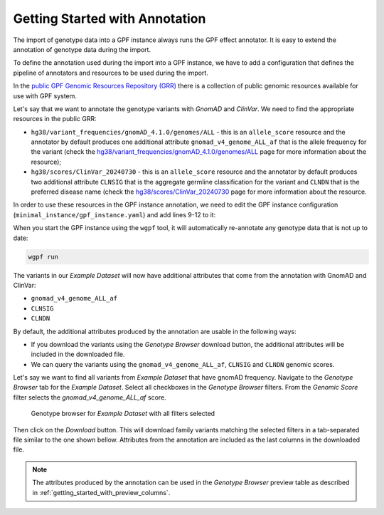 Getting Started with Annotation
###############################

The import of genotype data into a GPF instance always runs the GPF
effect annotator.
It is easy to extend the annotation of genotype data during the import.

To define the annotation used during the import into a GPF instance, we have to
add a configuration that defines the pipeline of annotators and resources
to be used during the import.

In the `public GPF Genomic Resources Repository (GRR)
<https://grr.iossifovlab.com>`_
there is a collection of public genomic resources available for use with
GPF system.

Let's say that we want to annotate the genotype variants with
`GnomAD` and `ClinVar`. We need to find the appropriate resources in the
public GRR:

* ``hg38/variant_frequencies/gnomAD_4.1.0/genomes/ALL`` - this is
  an ``allele_score`` resource and the annotator by default
  produces one additional attribute ``gnomad_v4_genome_ALL_af`` that is the
  allele frequency for the variant (check the
  `hg38/variant_frequencies/gnomAD_4.1.0/genomes/ALL
  <https://grr.iossifovlab.com/hg38/variant_frequencies/gnomAD_4.1.0/genomes/ALL/index.html>`_
  page for more information about the resource);

* ``hg38/scores/ClinVar_20240730`` - this is an ``allele_score``
  resource and the annotator by default produces two
  additional attribute ``CLNSIG`` that is the aggregate germline classification
  for the variant and ``CLNDN`` that is the preferred disease name (check the
  `hg38/scores/ClinVar_20240730 <https://grr.iossifovlab.com/hg38/scores/ClinVar_20240730/index.html>`_
  page for more information about the resource.

In order to use these resources in the GPF instance annotation, we need to
edit the GPF instance configuration (``minimal_instance/gpf_instance.yaml``)
and add lines 9-12 to it:

.. code-block:: yaml
    :linenos:
    :emphasize-lines: 9-12

    instance_id: minimal_instance

    reference_genome:
      resource_id: "hg38/genomes/GRCh38-hg38"

    gene_models:
      resource_id: "hg38/gene_models/MANE/1.3"

    annotation:
      config:
        - allele_score: hg38/variant_frequencies/gnomAD_4.1.0/genomes/ALL
        - allele_score: hg38/scores/ClinVar_20240730

When you start the GPF instance using the ``wgpf`` tool, it will automatically
re-annotate any genotype data that is not up to date:

.. code-block:: bash

    wgpf run

The variants in our `Example Dataset` will now have additional attributes
that come from the annotation with GnomAD and ClinVar:

- ``gnomad_v4_genome_ALL_af``
- ``CLNSIG``
- ``CLNDN``

By default, the additional attributes produced by the annotation are usable in 
the following ways:

* If you download the variants using the `Genotype Browser` download button,
  the additional attributes will be included in the downloaded file.

* We can query the variants using the ``gnomad_v4_genome_ALL_af``, ``CLNSIG`` 
  and ``CLNDN`` genomic scores.

Let's say we want to find all variants from `Example Dataset` that have gnomAD
frequency. Navigate to the `Genotype Browser` tab for the `Example Dataset`.
Select all checkboxes in the `Genotype Browser` filters. From the
`Genomic Score` filter selects the `gnomad_v4_genome_ALL_af` score.

.. figure:: getting_started_files/example-dataset-all-variants-with-gnomad-filter.png

    Genotype browser for `Example Dataset` with all filters selected

Then click on the `Download` button. This will download family variants matching
the selected filters in a tab-separated file similar to the one shown bellow.
Attributes from the annotation are included as the last columns in the
downloaded file.

.. csv-table::
    :file: ../getting_started_files/example-dataset-variants.tsv
    :delim: tab
    :header-rows: 1
    :align: left


.. note::

  The attributes produced by the annotation can be used in the
  `Genotype Browser` preview table as described in
  :ref:`getting_started_with_preview_columns`.


